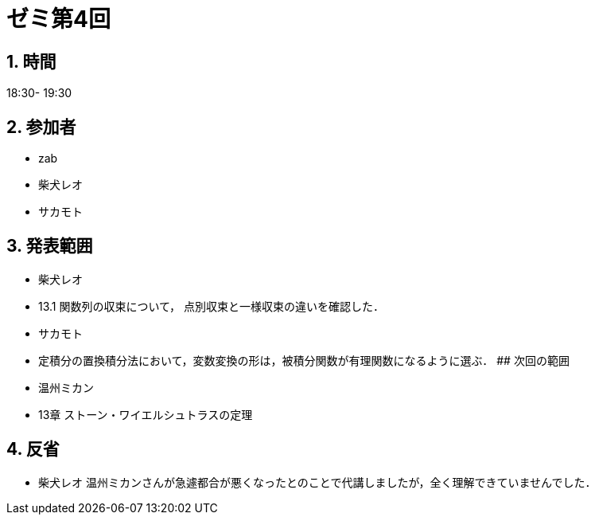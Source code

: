 = ゼミ第4回
:page-author: shiba
:page-layout: post
:page-categories:  [ "松坂解析 中 2021"]
:page-tags: ["議事録"]
:page-image: assets/images/Analysis_II.png
:page-permalink: Analysis_II_2021/seminar-04
:sectnums:
:sectnumlevels: 2
:dummy: {counter2:section:0}


## 時間

18:30- 19:30

## 参加者

- zab
- 柴犬レオ
- サカモト

## 発表範囲

- 柴犬レオ
  - 13.1 関数列の収束について，
    点別収束と一様収束の違いを確認した．
- サカモト
  - 定積分の置換積分法において，変数変換の形は，被積分関数が有理関数になるように選ぶ．
## 次回の範囲

- 温州ミカン
  - 13章 ストーン・ワイエルシュトラスの定理

## 反省

- 柴犬レオ
    温州ミカンさんが急遽都合が悪くなったとのことで代講しましたが，全く理解できていませんでした．